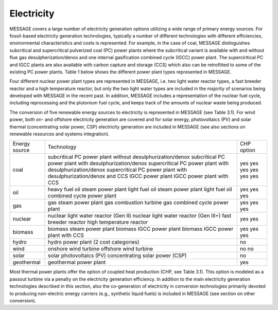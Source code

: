 Electricity
===========
MESSAGE covers a large number of electricity generation options utilizing a wide range of primary energy sources. For fossil-based electricity generation technologies, typically a number of different technologies with different efficiencies, environmental characteristics and costs is represented. For example, in the case of coal, MESSAGE distinguishes subcritical and supercritical pulverized coal (PC) power plants where the subcritical variant is available with and without flue gas desulpherization/denox and one internal gasification combined cycle (IGCC) power plant. The superciritical PC and IGCC plants are also available with carbon capture and storage (CCS) which also can be retrofitted to some of the existing PC power plants. Table 1 below shows the different power plant types represented in MESSAGE.

Four different nuclear power plant types are represented in MESSAGE, i.e. two light water reactor types, a fast breeder reactor and a high temperature reactor, but only the two light water types are included in the majority of scenarios being developed with MESSAGE in the recent past. In addition, MESSAGE includes a representation of the nuclear fuel cycle, including reprocessing and the plutonium fuel cycle, and keeps track of the amounts of nuclear waste being produced.

The conversion of five renewable energy sources to electricity is represented in MESSAGE (see Table 3.1). For wind power, both on- and offshore electricity generation are covered and for solar energy, photovoltaics (PV) and solar thermal (concentrating solar power, CSP) electricity generation are included in MESSAGE (see also sections on renewable resources and systems integration).

.. list-table:: **Table 3.1.** List of electricity generation technologies represented in MESSAGE by energy source.
   :widths: 16 50 9
   :header-rows: 1

   * - Energy source
     - Technology
     - CHP option
   * - coal
     - subcritical PC power plant without desulphurization/denox
     subcritical PC power plant with desulphurization/denox
     supercritical PC power plant with desulphurization/denox
     supercritical PC power plant with desulphurization/denox and CCS
     IGCC power plant
     IGCC power plant with CCS
     - yes
     yes
     yes
     yes
     yes
     yes
   * - Bioenergy
     - 145
     - 160 - 270
   * - Hydro
     - 28
     - 50 - 60
   * - Wind
     - 170
     - 1250 - 2250
   * - Solar PV
     - 1650
     - 62,000 - 280,000
   * - CSP
     - 990
     - same as Solar PV above
   * - Geothermal
     - 23
     - 810 - 1400

+----------------+----------------------------------------------------------------------------------------------------------------------------------------------------------------------------------------------------------------------------------------------------------------------------------------+--------------------------+
| Energy source  | Technology                                                                                                                                                                                                                                                                             | CHP option               |
+----------------+----------------------------------------------------------------------------------------------------------------------------------------------------------------------------------------------------------------------------------------------------------------------------------------+--------------------------+
| coal           | subcritical PC power plant without desulphurization/denox subcritical PC power plant with desulphurization/denox supercritical PC power plant with desulphurization/denox supercritical PC power plant with desulphurization/denox and CCS IGCC power plant IGCC power plant with CCS  | yes yes yes yes yes yes  |
+----------------+----------------------------------------------------------------------------------------------------------------------------------------------------------------------------------------------------------------------------------------------------------------------------------------+--------------------------+
| oil            | heavy fuel oil steam power plant light fuel oil steam power plant light fuel oil combined cycle power plant                                                                                                                                                                            | yes yes yes              |
+----------------+----------------------------------------------------------------------------------------------------------------------------------------------------------------------------------------------------------------------------------------------------------------------------------------+--------------------------+
| gas            | gas steam power plant gas combustion turbine gas combined cycle power plant                                                                                                                                                                                                            | yes yes yes              |
+----------------+----------------------------------------------------------------------------------------------------------------------------------------------------------------------------------------------------------------------------------------------------------------------------------------+--------------------------+
| nuclear        | nuclear light water reactor (Gen II) nuclear light water reactor (Gen III+) fast breeder reactor high temperature reactor                                                                                                                                                              | yes yes                  |
+----------------+----------------------------------------------------------------------------------------------------------------------------------------------------------------------------------------------------------------------------------------------------------------------------------------+--------------------------+
| biomass        | biomass steam power plant biomass IGCC power plant biomass IGCC power plant with CCS                                                                                                                                                                                                   | yes yes yes              |
+----------------+----------------------------------------------------------------------------------------------------------------------------------------------------------------------------------------------------------------------------------------------------------------------------------------+--------------------------+
| hydro          | hydro power plant (2 cost categories)                                                                                                                                                                                                                                                  | no                       |
+----------------+----------------------------------------------------------------------------------------------------------------------------------------------------------------------------------------------------------------------------------------------------------------------------------------+--------------------------+
| wind           | onshore wind turbine offshore wind turbine                                                                                                                                                                                                                                             | no no                    |
+----------------+----------------------------------------------------------------------------------------------------------------------------------------------------------------------------------------------------------------------------------------------------------------------------------------+--------------------------+
| solar          | solar photovoltaics (PV) concentrating solar power (CSP)                                                                                                                                                                                                                               | no                       |
+----------------+----------------------------------------------------------------------------------------------------------------------------------------------------------------------------------------------------------------------------------------------------------------------------------------+--------------------------+
| geothermal     | geothermal power plant                                                                                                                                                                                                                                                                 | yes                      |
+----------------+----------------------------------------------------------------------------------------------------------------------------------------------------------------------------------------------------------------------------------------------------------------------------------------+--------------------------+

Most thermal power plants offer the option of coupled heat production (CHP, see Table 3.1). This option is modeled as a passout turbine via a penalty on the electricity generation efficiency. In addition to the main electricity generation technologies described in this section, also the co-generation of electricity in conversion technologies primarily devoted to producing non-electric energy carriers (e.g., synthetic liquid fuels) is included in MESSAGE (see section on other conversion).

